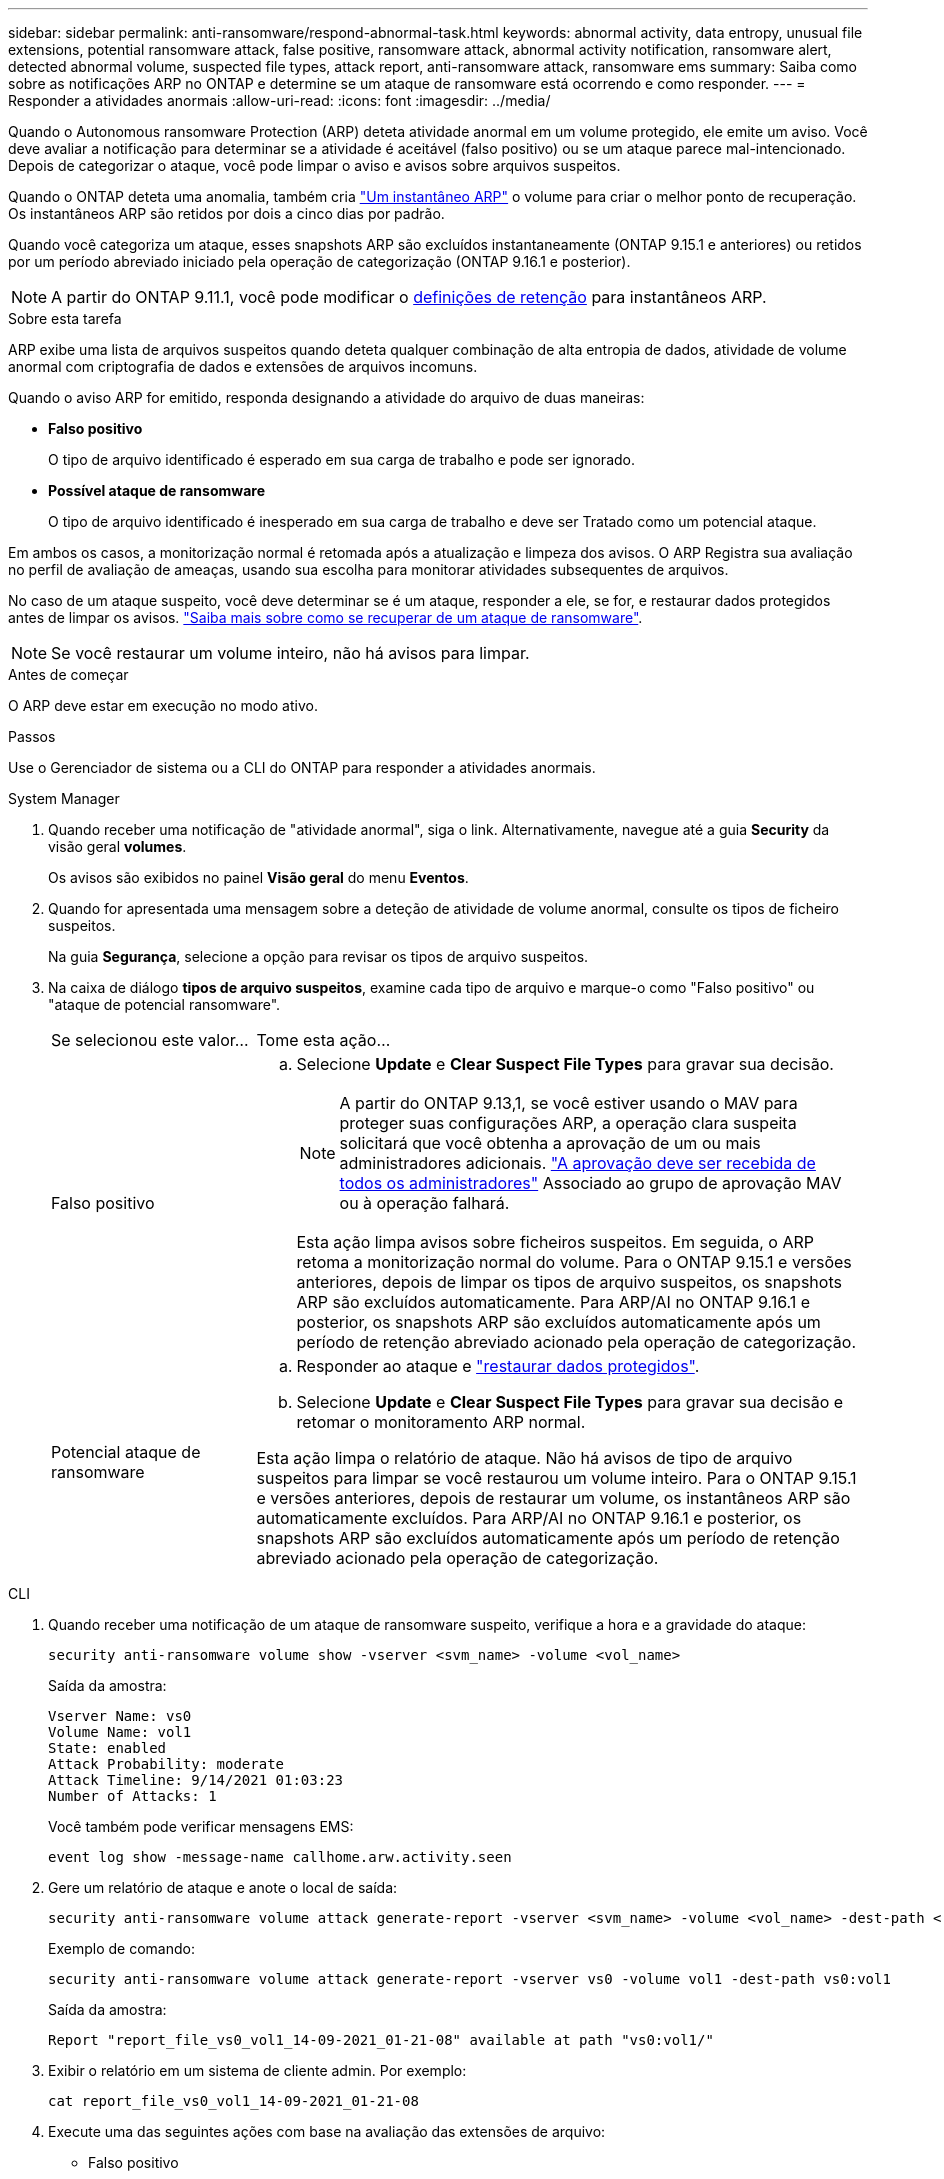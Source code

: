 ---
sidebar: sidebar 
permalink: anti-ransomware/respond-abnormal-task.html 
keywords: abnormal activity, data entropy, unusual file extensions, potential ransomware attack, false positive, ransomware attack, abnormal activity notification, ransomware alert, detected abnormal volume, suspected file types, attack report, anti-ransomware attack, ransomware ems 
summary: Saiba como sobre as notificações ARP no ONTAP e determine se um ataque de ransomware está ocorrendo e como responder. 
---
= Responder a atividades anormais
:allow-uri-read: 
:icons: font
:imagesdir: ../media/


[role="lead"]
Quando o Autonomous ransomware Protection (ARP) deteta atividade anormal em um volume protegido, ele emite um aviso. Você deve avaliar a notificação para determinar se a atividade é aceitável (falso positivo) ou se um ataque parece mal-intencionado. Depois de categorizar o ataque, você pode limpar o aviso e avisos sobre arquivos suspeitos.

Quando o ONTAP deteta uma anomalia, também cria link:index.html#threat-assessment-and-arp-snapshots["Um instantâneo ARP"] o volume para criar o melhor ponto de recuperação. Os instantâneos ARP são retidos por dois a cinco dias por padrão.

Quando você categoriza um ataque, esses snapshots ARP são excluídos instantaneamente (ONTAP 9.15.1 e anteriores) ou retidos por um período abreviado iniciado pela operação de categorização (ONTAP 9.16.1 e posterior).


NOTE: A partir do ONTAP 9.11.1, você pode modificar o xref:modify-automatic-snapshot-options-task.html[definições de retenção] para instantâneos ARP.

.Sobre esta tarefa
ARP exibe uma lista de arquivos suspeitos quando deteta qualquer combinação de alta entropia de dados, atividade de volume anormal com criptografia de dados e extensões de arquivos incomuns.

Quando o aviso ARP for emitido, responda designando a atividade do arquivo de duas maneiras:

* *Falso positivo*
+
O tipo de arquivo identificado é esperado em sua carga de trabalho e pode ser ignorado.

* *Possível ataque de ransomware*
+
O tipo de arquivo identificado é inesperado em sua carga de trabalho e deve ser Tratado como um potencial ataque.



Em ambos os casos, a monitorização normal é retomada após a atualização e limpeza dos avisos. O ARP Registra sua avaliação no perfil de avaliação de ameaças, usando sua escolha para monitorar atividades subsequentes de arquivos.

No caso de um ataque suspeito, você deve determinar se é um ataque, responder a ele, se for, e restaurar dados protegidos antes de limpar os avisos. link:index.html#how-to-recover-data-in-ontap-after-a-ransomware-attack["Saiba mais sobre como se recuperar de um ataque de ransomware"].


NOTE: Se você restaurar um volume inteiro, não há avisos para limpar.

.Antes de começar
O ARP deve estar em execução no modo ativo.

.Passos
Use o Gerenciador de sistema ou a CLI do ONTAP para responder a atividades anormais.

[role="tabbed-block"]
====
.System Manager
--
. Quando receber uma notificação de "atividade anormal", siga o link. Alternativamente, navegue até a guia *Security* da visão geral *volumes*.
+
Os avisos são exibidos no painel *Visão geral* do menu *Eventos*.

. Quando for apresentada uma mensagem sobre a deteção de atividade de volume anormal, consulte os tipos de ficheiro suspeitos.
+
Na guia *Segurança*, selecione a opção para revisar os tipos de arquivo suspeitos.

. Na caixa de diálogo *tipos de arquivo suspeitos*, examine cada tipo de arquivo e marque-o como "Falso positivo" ou "ataque de potencial ransomware".
+
[cols="25,75"]
|===


| Se selecionou este valor... | Tome esta ação... 


 a| 
Falso positivo
 a| 
.. Selecione *Update* e *Clear Suspect File Types* para gravar sua decisão.
+

NOTE: A partir do ONTAP 9.13,1, se você estiver usando o MAV para proteger suas configurações ARP, a operação clara suspeita solicitará que você obtenha a aprovação de um ou mais administradores adicionais. link:../multi-admin-verify/request-operation-task.html["A aprovação deve ser recebida de todos os administradores"] Associado ao grupo de aprovação MAV ou à operação falhará.

+
Esta ação limpa avisos sobre ficheiros suspeitos. Em seguida, o ARP retoma a monitorização normal do volume. Para o ONTAP 9.15.1 e versões anteriores, depois de limpar os tipos de arquivo suspeitos, os snapshots ARP são excluídos automaticamente. Para ARP/AI no ONTAP 9.16.1 e posterior, os snapshots ARP são excluídos automaticamente após um período de retenção abreviado acionado pela operação de categorização.





 a| 
Potencial ataque de ransomware
 a| 
.. Responder ao ataque e link:recover-data-task.html["restaurar dados protegidos"].
.. Selecione *Update* e *Clear Suspect File Types* para gravar sua decisão e retomar o monitoramento ARP normal.


Esta ação limpa o relatório de ataque. Não há avisos de tipo de arquivo suspeitos para limpar se você restaurou um volume inteiro. Para o ONTAP 9.15.1 e versões anteriores, depois de restaurar um volume, os instantâneos ARP são automaticamente excluídos. Para ARP/AI no ONTAP 9.16.1 e posterior, os snapshots ARP são excluídos automaticamente após um período de retenção abreviado acionado pela operação de categorização.

|===


--
.CLI
--
. Quando receber uma notificação de um ataque de ransomware suspeito, verifique a hora e a gravidade do ataque:
+
[source, cli]
----
security anti-ransomware volume show -vserver <svm_name> -volume <vol_name>
----
+
Saída da amostra:

+
....
Vserver Name: vs0
Volume Name: vol1
State: enabled
Attack Probability: moderate
Attack Timeline: 9/14/2021 01:03:23
Number of Attacks: 1
....
+
Você também pode verificar mensagens EMS:

+
[source, cli]
----
event log show -message-name callhome.arw.activity.seen
----
. Gere um relatório de ataque e anote o local de saída:
+
[source, cli]
----
security anti-ransomware volume attack generate-report -vserver <svm_name> -volume <vol_name> -dest-path <[svm_name:]vol_name/[sub-dir-name]>`
----
+
Exemplo de comando:

+
[listing]
----
security anti-ransomware volume attack generate-report -vserver vs0 -volume vol1 -dest-path vs0:vol1
----
+
Saída da amostra:

+
[listing]
----
Report "report_file_vs0_vol1_14-09-2021_01-21-08" available at path "vs0:vol1/"
----
. Exibir o relatório em um sistema de cliente admin. Por exemplo:
+
....
cat report_file_vs0_vol1_14-09-2021_01-21-08
....
. Execute uma das seguintes ações com base na avaliação das extensões de arquivo:
+
** Falso positivo
+
Execute o seguinte comando para Registrar sua decisão, adicionando a nova extensão à lista dos permitidos e retomar o monitoramento normal Autonomous ransomware Protection:

+
[source, cli]
----
anti-ransomware volume attack clear-suspect -vserver <svm_name> -volume <vol_name> [<extension identifiers>] -false-positive true
----
+
Use o seguinte parâmetro opcional para identificar apenas extensões específicas como falsos positivos:

+
*** `[-extension <text>, … ]`: Extensões de ficheiro
+
 `clear-suspect`Esta operação limpa avisos sobre ficheiros suspeitos. Em seguida, o ARP retoma a monitorização normal do volume. Para o ONTAP 9.15.1 e versões anteriores, depois de limpar os tipos de arquivo suspeitos, os snapshots ARP são excluídos automaticamente. Para ARP/AI no ONTAP 9.16.1 e posterior, os snapshots ARP são excluídos automaticamente após um período de retenção abreviado acionado pela operação de categorização.



** Possível ataque de ransomware
+
Responder ao ataque e link:../anti-ransomware/recover-data-task.html["Recupere dados do instantâneo de backup criado pelo ARP"]. Depois que os dados forem recuperados, execute o seguinte comando para Registrar sua decisão e retomar o monitoramento ARP normal:

+
[source, cli]
----
anti-ransomware volume attack clear-suspect -vserver <svm_name> -volume <vol_name> [<extension identifiers>] -false-positive false
----
+
Use o seguinte parâmetro opcional para identificar apenas extensões específicas como possíveis ransomware:

+
*** `[-extension <text>, … ]`: Extensão do ficheiro
+
 `clear-suspect`Esta operação limpa o relatório de ataque. Não há avisos de tipo de arquivo suspeitos para limpar se você restaurou um volume inteiro. Para o ONTAP 9.15.1 e versões anteriores, depois de restaurar um volume, os instantâneos ARP são automaticamente excluídos. Para ARP/AI no ONTAP 9.16.1 e posterior, os snapshots ARP são excluídos automaticamente após um período de retenção abreviado acionado pela operação de categorização.





. Se você estiver usando MAV e uma operação esperada `clear-suspect` precisar de aprovações adicionais, cada aprovador de grupo MAV deve:
+
.. Mostrar o pedido:
+
[source, cli]
----
security multi-admin-verify request show
----
.. Aprovar a solicitação para retomar o monitoramento normal anti-ransomware:
+
[source, cli]
----
security multi-admin-verify request approve -index[<number returned from show request>]
----
+
A resposta para o último aprovador do grupo indica que o volume foi modificado e um falso positivo é registrado.



. Se você estiver usando MAV e for um aprovador de grupo MAV, também poderá rejeitar uma solicitação clara e suspeita:
+
[source, cli]
----
security multi-admin-verify request veto -index[<number returned from show request>]
----


--
====
.Informações relacionadas
* link:https://kb.netapp.com/onprem%2Fontap%2Fda%2FNAS%2FUnderstanding_Autonomous_Ransomware_Protection_attacks_and_the_Autonomous_Ransomware_Protection_snapshot#["KB: Entendendo os ataques Autonomous ransomware Protection e o snapshot Autonomous ransomware Protection"^].
* link:modify-automatic-snapshot-options-task.html["Modificar opções de instantâneos automáticos"].

